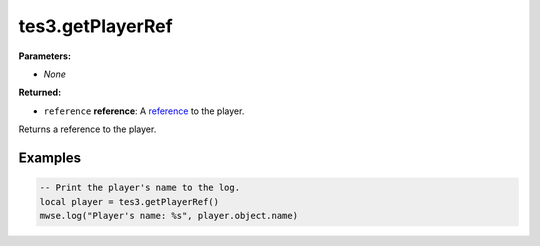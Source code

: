 
tes3.getPlayerRef
========================================================

**Parameters:**

- *None*

**Returned:**

- ``reference`` **reference**: A `reference`_ to the player.

Returns a reference to the player.

Examples
--------------------------------------------------------

.. code-block:: lua

  -- Print the player's name to the log.
  local player = tes3.getPlayerRef()
  mwse.log("Player's name: %s", player.object.name)

.. _`reference`: ../../type/tes3/reference.html

